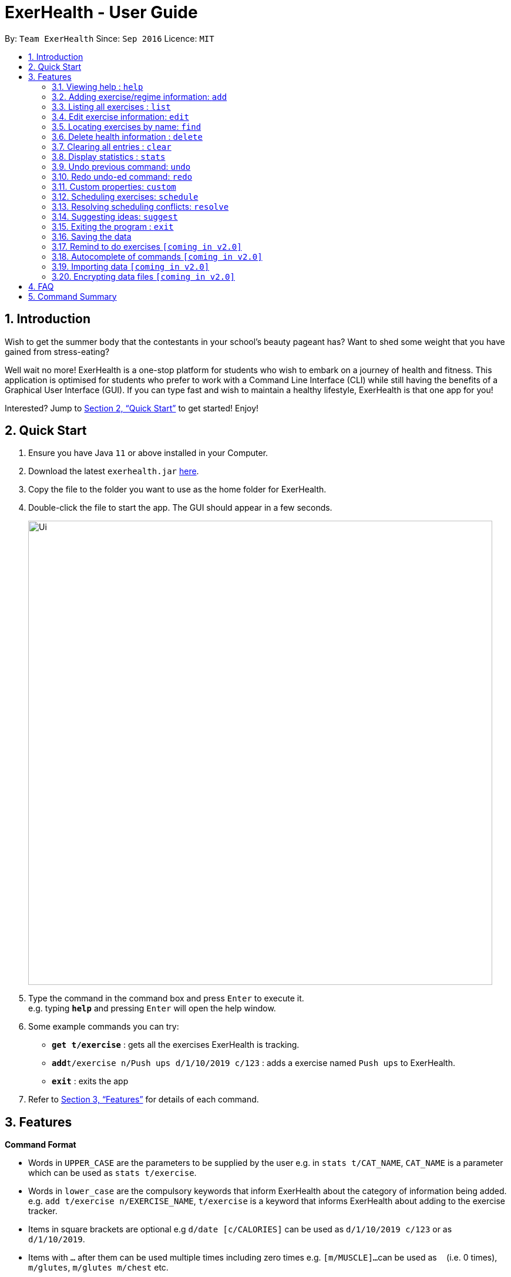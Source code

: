 = ExerHealth - User Guide
:site-section: UserGuide
:toc:
:toc-title:
:toc-placement: preamble
:sectnums:
:imagesDir: images
:stylesDir: stylesheets
:xrefstyle: full
:experimental:
ifdef::env-github[]
:tip-caption: :bulb:
:note-caption: :information_source:
endif::[]
:repoURL: https://github.com/AY1920S1-CS2103T-T09-2/main/tree/master

By: `Team ExerHealth`      Since: `Sep 2016`      Licence: `MIT`

== Introduction

Wish to get the summer body that the contestants in your school’s
beauty pageant has? Want to shed some weight that you have gained
from stress-eating?

Well wait no more! ExerHealth is a one-stop platform for students
who wish to embark on a journey of health and fitness. This application
is optimised for students who prefer to work with a Command Line
Interface (CLI) while still having the benefits of a Graphical User
Interface (GUI). If you can type fast and wish to maintain a healthy
lifestyle, ExerHealth is that one app for you!

Interested? Jump to <<Quick Start>> to get started! Enjoy!

== Quick Start

.  Ensure you have Java `11` or above installed in your Computer.
.  Download the latest `exerhealth.jar` link:{repoURL}/releases[here].
.  Copy the file to the folder you want to use as the home folder for ExerHealth.
.  Double-click the file to start the app. The GUI should appear in a few seconds.
+
image::Ui.png[width="790"]
+
.  Type the command in the command box and press kbd:[Enter] to execute it. +
e.g. typing *`help`* and pressing kbd:[Enter] will open the help window.
.  Some example commands you can try:

* *`get t/exercise`* : gets all the exercises ExerHealth is tracking.
* **`add`**`t/exercise n/Push ups d/1/10/2019 c/123` : adds a exercise named `Push ups` to ExerHealth.
* *`exit`* : exits the app

.  Refer to <<Features>> for details of each command.

[[Features]]
== Features

====
*Command Format*

* Words in `UPPER_CASE` are the parameters to be supplied by the user e.g. in `stats t/CAT_NAME`,
`CAT_NAME` is a parameter which can be used as `stats t/exercise`.
* Words in `lower_case` are the compulsory keywords that inform ExerHealth about the category of
information being added. e.g. `add t/exercise n/EXERCISE_NAME`, `t/exercise` is a keyword that informs ExerHealth about adding to the exercise tracker.
* Items in square brackets are optional e.g `d/date [c/CALORIES]` can be used as `d/1/10/2019 c/123`
or as `d/1/10/2019`.
* Items with `…`​ after them can be used multiple times including zero times e.g. `[m/MUSCLE]...`
can be used as `{nbsp}` (i.e. 0 times), `m/glutes`, `m/glutes m/chest` etc.
* Parameters can be in any order e.g. if the command specifies `n/NAME d/DATE c/CALORIES`,
`d/DATE c/CALORIES n/NAME` is also acceptable.
====

=== Viewing help : `help`

Format: `help`

=== Adding exercise/regime information: `add`

==== Adding exercise information +

Adds the relevant exercise information into ExerHealth.
You can enter the following additional information for each exercise:

* Calories burnt in kcal
* Quantity of exercises completed and its units of measure
* Muscle group(s) that are being worked out

Format: `add t/exercise n/EXERCISE_NAME d/DATE [c/CALORIES] [q/QUANTITY] [u/UNITS] [m/MUSCLE]...`

****
* Dates that are entered have to be of the form `dd/MM/yyyy`.
* The day of each date must be between 1 and 31 inclusive.
* The month of each date must be between 1 and 12 inclusive.
* If the day of the month entered is within the above range but exceeds the number of days present
in that particular month, the date will be treated as the last day of that particular month e.g. if
`31/02/2019` is entered, it will be treated as `28/02/2019`.
****

Examples:

* `add t/exercise n/Run d/19/09/2019`
* `add t/exercise n/Swimming d/19/09/2019 c/2000`
* `add t/exercise n/Bench press d/19/09/2019 c/500 q/50 u/reps m/Chest`

==== Adding exercises to scheduling regime +

Adds exercises from the exercises you have added into a new exercise regime.
If a regime of the same name already exists, exercises will be added to the same scheduling regime.

Format: `add t/regime n/REGIME_NAME [i/INDEX]...`

Example:

* `add t/regime n/power sets i/1 i/2 i/3`

Adds the 1st, 2nd and 3rd exercise in the list to the regime named `power sets`.

* `add t/regime n/cardio i/4`

Adds the 4th exercise in the list to the regime named `cardio`.

=== Listing all exercises : `list`

Retrieves all categories of information - Exercise and Regime - from ExerHealth.

If you provide a category name, only information from that category will be shown.
You can also include start and end dates to restrict the range of dates.
If no dates are supplied, the most recent week of information from each category will be shown.

Format: `list [t/CAT_NAME] [s/START_DATE] [e/END_DATE]`

Example:

* `list`
* `list t/exercise`
* `list t/regime`
* `list t/exercise s/12/12/2019 e/17/12/2019`

=== Edit exercise information: `edit`

Edits the relevant exercise information into ExerHealth.
You can edit all the possible information for exercises except for custom properties.

****
* The date entered for this command must follow the same requirements as that of `add` command.
* Edits the exercise at the specified `INDEX`. The index refers to the index number shown in the displayed exercise list. The index *must be a positive integer* 1, 2, 3, ...
* At least one of the optional fields must be provided.
* Existing values will be updated to the input values.
****

Format: `edit t/exercise i/INDEX [n/EXERCISE_NAME] [d/DATE] [c/CALORIES] [q/QUANTITY] [u/UNITS] [m/MUSCLE]...`

Example:

* `edit t/exercise i/2 n/Running d/20/09/2019`

Edits the name and the date of the 2nd exercise to `Running` and `20/09/2019` respectively.

* `edit t/exercise i/4 n/Swim d/21/09/2019 c/100`

Edits the name, date and calories burnt of the 4th exercise to `Swim`, `21/09/2019` and `100` respectively.

* `edit t/exercise i/3 n/Bench press d/22/09/2019 c/240 q/10 u/sets m/Chest`

Edits the name, date, calories burnt, quantity, units and muscle group trained of the 3rd exercise to `Bench press`,
`22/09/2019`, `240`, `10`, `sets` and `Chest` respectively.

=== Locating exercises by name: `find`

Finds exercises whose names contain any of the given keywords. +
Format: `find KEYWORD [MORE_KEYWORDS]`

****
* The search is case insensitive. e.g `run` will match `Run`
* The order of the keywords does not matter. e.g. `Bench Press` will match `Press Bench`
* Only the name is searched.
* Only full words will be matched e.g. `Runs` will not match `Run`
* Exercises matching at least one keyword will be returned (i.e. `OR` search). e.g. `Bench Press` will return `Incline Bench Press`, `Decline Bench Press`
****

Examples:

* `find bench press`
* `find run`

// tag::delete[]
=== Delete health information : `delete`

==== Deleting exercise information

Deleting a certain exercise information from ExerHealth.

Format: `delete t/exercise i/INDEX`

****
* Deletes the exercise at the specified `INDEX`.
* The index refers to the index number shown in the displayed exercise list.
* The index *must be a positive integer* 1, 2, 3, ...
****

Examples:

* `delete t/exercise i/2`

==== Deleting exercise from scheduling regime

Deletes exercises from a certain scheduling regime.

Format: `delete t/exercise n/REGIME_NAME [i/INDEX]...`

****
* Deletes the exercise at the specified `INDEX`.
* If index is not provided, the command deletes the entire scheduling regime
* The index refers to the index number shown in the displayed regime list.
* The index, if provided, *must be a positive integer* 1, 2, 3, ...
****

Examples:

* `delete t/regime n/cardio i/2` +
Deletes the exercise indexed 2 in the cardio regime
* `delete t/regime n/legs` +
Deletes the entire regime named legs

=== Clearing all entries : `clear`

Clears all entries from the exercise tracker. +
Format: `clear`

=== Display statistics : `stats`

Display the statistics of exercises.

Format: `stats t/CAT_NAME h/CHART_TYPE [s/START_DATE] [d/END_DATE]`

****
* Supported chart types: Pie Chart, Line Chart, Bar Chart
* If no `START_DATE` and `END_DATE` are provided, the recent 7 days of history will be used.
* If any date is provided, both `START_DATE` and `END_DATE` dates must be there.
****

Example:

* `stats t/exercise h/piechart`
* `stats t/calories h/linechart`
* `stats t/exercise h/barchart s/20/09/2019 e/27/09/2019`

=== Undo previous command: `undo`

Undo the previous command entered.

[TIP]
If there is no previous command, undo will do nothing.

Format: `undo`

=== Redo undo-ed command: `redo`

Redo the previous command that was undo-ed by user.

[TIP]
If there is no undo history, redo command will do nothing.

Format: `redo`

=== Custom properties: `custom`

==== Adding custom properties

Adds in a custom property which you can define for the exercises.

Once a new custom property is created, you can simply use the prefix name which you defined for the
property to the `add` and `edit` command to include information for the new property.

****
* The prefix name can only contain alphabets and should not contain spaces.
* You must choose exactly one of the following as the parameter type for your custom property:
`Text`, `Number`, `Date`.
* Every word in the full name of each custom property will be changed to Start Case style, where the first letter of each
word is capitalised with the other letters in lower case e.g. `enD DaTe` will be changed to `End Date`.
* The date entered for the custom properties must follow the same requirements as that of `add` command.
* You need not include the custom properties when adding a new exercise to the app.
****

Format: `custom s/PREFIX_NAME f/FULL_NAME p/PARAMETER_TYPE`

Example:

* `custom s/a f/Ratings p/Number`

Creates a `Ratings` property for each exercise.
Information for this property can be updated for each exercise by using `a/NUMBER` in the relevant command where `NUMBER` refers to
a number.

* `custom s/b f/rEmaRk p/Text`

Creates a `Remark` property for each exercise.
Information for this property can be updated for each exercise by using `b/TEXT` in the relevant command where
`TEXT` refers to a text sentence.

* `custom s/c f/End Date p/Date`

Creates a `End Date` property for each exercise.
Information for this property can be updated for each exercise by using `s/DATE` in the relevant command where
`DATE` refers to a date.

Using `Ratings` as an example, you can now perform the following actions after adding it:

* `add t/exercise n/Run d/01/10/2019 a/5`

Adds an exercise with the name `Run`, date `01/10/2019` and ratings `5` into the app.

* `edit t/exercise i/4 a/3`

Edits the ratings of the 4th exercise in the list to `3`.

==== Removing custom properties

Removes a custom property which you have previously defined.
This removes the custom property from all exercises.

[TIP]
`FULL_NAME` denotes the name of the previously defined custom property.

Format: `custom r/FULL_NAME`

Example:

* `custom r/Ratings`
* `custom r/Remark`

=== Scheduling exercises: `schedule`

==== Schedules a regime

Schedules an exercise regime for a certain date. If regime clashes with another scheduled regime, users will be prompted to resolve the conflict via a popup window. Refer to <<resolve>> for details on resolving scheduling conflicts.

Format: `schedule n/REGIME_NAME d/DATE`

Example:

* `schedule n/cardio d/19/9/2019`

==== Completes a schedule regime

Once a scheduled regime is completed, users can add that regime to the exercise tracker. The schedule is then deleted from the scheduling list.

Format: `schedule i/INDEX_OF_REGIME_IN_SCHEDULE`

Example:

* `schedule i/2`

[[resolve]]
=== Resolving scheduling conflicts: `resolve`

==== Taking one of the conflicting regimes completely

Takes the scheduled regime or the conflicting regime completely and discarding the other. Neither regimes will be completely deleted from the user’s collection.

Format: `resolve n/REGIME_TO_TAKE`

Example:

* `resolve n/cardio`


==== Taking some exercises from some regime
Takes some exercises from the scheduled regime and some from the conflicting regime to make a brand new regime. The new regime that is a result of the combination will be added  to the user’s collection and scheduled at the date of conflict. This new regime will also be added to the user’s collection of regimes

Format: `resolve n/REGIME_NAME [i/INDEX_OF_EXERCISE_IN_SCHEDULED]... [r/INDEX_OF_EXERCISE_IN_CONFLICTING]...`

****
* Takes the exercise at the specified `INDEX`.
* A new regime with `REGIME_NAME` will be created and added to user's collection
* `REGIME_NAME` must be a new name that does not exist in user's collection
* The index refers to the index number shown in the displayed conflict resolving window.
* The index *must be a positive integer* 1, 2, 3, ...
* i/ is for index of the scheduled regime
* r/ is for index of the conflicting regime
****

Example:

* `resolve d/date n/cardios i/1 i/2 i/3 r/4 r/2`

Takes exercise 1, 2, 3 from scheduled regime and exercise 2, 4 from conflicting regime and adds them to a new regime called cardios

=== Suggesting ideas: `suggest`
==== Suggest basic exercises
Recommends exercises from ExerHealth's inbuilt database for beginners.

Format: `suggest s/basic`

==== Suggest possible exercises
Suggests exercises matching specified tags.

===== Based on matching muscle tags
Format: `suggest s/possible m/MUSCLE`

Example:

* `suggest s/possible m/chest`

A list of exercises with chest muscle tag will be displayed.

* `suggest s/possible m/chest m/tricep`

A list of exercises tagged with chest or triceps will be displayed.

===== Based on matching custom properties `[Coming in v2.0]`

==== Suggest intensity
Recommends an increased quantity for the indexed exercise/regime based on its past record.

Format: `suggest intensity t/exercise i/INDEX`
`suggest intensity t/regime i/INDEX`

****
* Takes the exercise at the specified `INDEX`.
* The index *must be a positive integer* 1, 2, 3, ...
* i/ is for index of the scheduled regime
****

Example:

* `suggest intensity t/exercise 1`

Displays the recommended quantity for the indexed exercise.

* `suggest intensity t/regime 1`

Displays the recommended quantity for all the exercises in the indexed regime.

=== Exiting the program : `exit`

Exits the program. +
Format: `exit`

=== Saving the data

ExerHealth data are saved in the hard disk automatically after any command that changes the data. +
There is no need to save manually.

=== Remind to do exercises `[coming in v2.0]`

Reminds you to do exercises.

=== Autocomplete of commands `[coming in v2.0]`

Autocompletes the commands while typing.

=== Importing data `[coming in v2.0]`

Imports data to update inbuilt database of exercises.

// tag::dataencryption[]
=== Encrypting data files `[coming in v2.0]`

_{explain how the user can enable/disable data encryption}_
// end::dataencryption[]

== FAQ

*Q*: How do I transfer my data to another Computer? +
*A*: Install the app in the other computer and overwrite the empty data file it creates with the file that contains the data of your previous Address Book folder.

== Command Summary

* *Add* : `add t/exercise n/EXERCISE_NAME d/DATE [c/CALORIES] [q/QUANTITY] [u/UNITS] [m/MUSCLE]...` +
e.g. `add t/exercise n/Bench press d/19/09/2019 c/500 q/50 u/reps m/Chest`
* *List* : `list [t/CAT_NAME] [s/START_DATE] [e/END_DATE]`
e.g. `list t/exercise s/12/12/2019 e/17/12/2019`
* *Edit* : `edit t/exercise i/INDEX [n/EXERCISE_NAME] [d/DATE] [c/CALORIES] [q/QUANTITY] [u/UNITS] [m/MUSCLE]... `
e.g. `edit t/exercise i/3 n/Bench press d/22/09/2019 c/240 q/10 u/sets m/Chest`
* *Find* : `find KEYWORD [MORE_KEYWORDS]`
e.g. `find bench press`
* *Delete* : `delete t/exercise i/INDEX`
e.g. `delete t/exercise i/2`
* *Clear* : `clear`
* *Stats* : `stats t/CAT_NAME h/CHART_TYPE [s/START_DATE] [d/END_DATE]`
e.g. `stats t/exercise h/barchart s/20/09/2019 e/27/09/2019`
* *Undo* : `undo`
* *Redo* : `redo`
* *Schedule* : `schedule n/REGIME_NAME d/DATE`
e.g. `schedule n/cardio d/19/9/2019`
* *Resolve* : `resolve n/REGIME_TO_TAKE`
e.g. `resolve n/cardio`
* *Suggest basic* : `suggest s/basic`
* *Suggest possible* : `suggest s/possible [m/MUSCLE]...`
e.g. `suggest t/possible m/chest`
* *Suggest intensity* : `suggest s/intensity i/INDEX`
eg. `suggest intensity 1`
* *Custom* : `custom s/PREFIX_NAME f/FULL_NAME p/PARAMETER_TYPE`
e.g. `custom s/c f/End Date p/Date`
* *Exit* : `exit`
